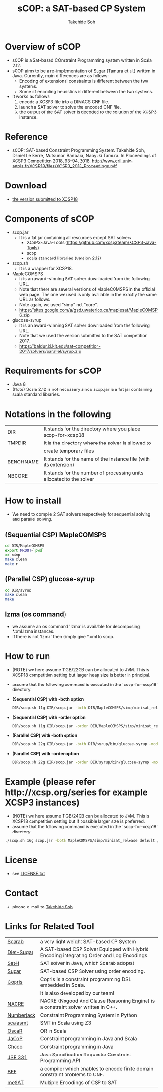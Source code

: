 #+TITLE: sCOP: a SAT-based CP System
#+AUTHOR: Takehide Soh
#+OPTIONS: ^:nil toc:nil H:2 num:nil

#+HTML_HEAD: <!-- Global site tag (gtag.js) - Google Analytics -->
#+HTML_HEAD: <script async src="https://www.googletagmanager.com/gtag/js?id=UA-6313627-5"></script>
#+HTML_HEAD: <script>
#+HTML_HEAD:   window.dataLayer = window.dataLayer || [];
#+HTML_HEAD:  function gtag(){dataLayer.push(arguments);}
#+HTML_HEAD:  gtag('js', new Date());
#+HTML_HEAD:  gtag('config', 'UA-6313627-5');
#+HTML_HEAD: </script>

#+HTML_HEAD: <link rel="stylesheet" type="text/css" href="../myhome.css" />

#+STYLE: <style type="text/css">
#+STYLE:<!--/*--><![CDATA[/*><!--*/
#+STYLE: div.figure { float:left; }
#+STYLE: /*]]>*/-->
#+STYLE: </style>

* Overview of sCOP
  - sCOP is a Sat-based COnstraint Programming system written in Scala
    2.12.
  - sCOP aims to be a re-implementation of [[http://bach.istc.kobe-u.ac.jp/sugar/][Sugar]] (Tamura et al.)
    written in Java. Currently, main differences are as follows: 
    - Encoding of extensional constraints is different between the two systems.
    - Some of encoding heuristics is different between the two systems.
  - It works as follows:
    1. encode a XCSP3 file into a DIMACS CNF file.
    2. launch a SAT solver to solve the encoded CNF file.
    3. the output of the SAT solver is decoded to the solution of the
       XCSP3 instance. 

* Reference
  - sCOP: SAT-based Constraint Programming System. Takehide Soh,
    Daniel Le Berre, Mutsunori Banbara, Naoyuki Tamura. 
    In Proceedings of XCSP3 Competition 2018, 93--94, 2018. http://www.cril.univ-artois.fr/XCSP18/files/XCSP3_2018_Proceedings.pdf

* Download
  - [[file:scop-for-xcsp18-180731.tar.gz][the version submitted to XCSP18]]

* Components of sCOP
  - scop.jar
    - It is a fat jar containing all resources except SAT solvers
      - XCSP3-Java-Tools (https://github.com/xcsp3team/XCSP3-Java-Tools)
      - scop
      - scala standard libraries (version 2.12)

  - scop.sh
    - It is a wrapper for XCSP18. 

  - MapleCOMSPS
    - It is an award-winning SAT solver downloaded from the following
      URL.
    - Note that there are several versions of MapleCOMSPS in the
      official web page. The one we used is only available in the
      exactly the same URL as follows.
    - Note again, we used "simp" not "core".
    - https://sites.google.com/a/gsd.uwaterloo.ca/maplesat/MapleCOMSPS.zip

  - glucose-syrup
    - It is an award-winning SAT solver downloaded from the following
      URL.
    - Note that we used the version submitted to the SAT competition 2017.
    - https://baldur.iti.kit.edu/sat-competition-2017/solvers/parallel/syrup.zip

* Requirements for sCOP
  - Java 8
  - (Note) Scala 2.12 is not necessary since scop.jar is a fat jar
    containing scala standard libraries.

* Notations in the following
| DIR       | It stands for the directory where you place scop-for-xcsp18          |
| TMPDIR    | It is the directory where the solver is allowed to                   |
|           | create temporary files                                               |
| BENCHNAME | It stands for the name of the instance file (with its extension)     |
| NBCORE    | It stands for the number of processing units allocated to the solver |

* How to install
  - We need to compile 2 SAT solvers respectively for sequential
    solving and parallel solving. 

** (Sequential CSP) MapleCOMSPS
#+BEGIN_SRC sh
cd DIR/MapleCOMSPS
export MROOT=`pwd`
cd simp
make clean
make r
#+END_SRC

** (Parallel CSP) glucose-syrup
#+BEGIN_SRC sh
cd DIR/syrup
make clean
make
#+END_SRC

** lzma (os command)
   - we assume an os command 'lzma' is available for decomposing *.xml.lzma instances.
   - If there is not 'lzma' then simply give *.xml to scop.

* How to run
  - (NOTE) we here assume 11GB/22GB can be allocated to JVM. This is
    XCSP18 competition setting but larger heap size is better in
    principal.
  - assume that the following command is executed in the 'scop-for-xcsp18' directory.
  - *(Sequential CSP) with -both option*
    #+BEGIN_SRC sh
    DIR/scop.sh 11g DIR/scop.jar -both DIR/MapleCOMSPS/simp/minisat_release default TMPDIR BENCHNAME
    #+END_SRC
  - *(Sequential CSP) with -order option*
    #+BEGIN_SRC sh 
    DIR/scop.sh 11g DIR/scop.jar -order DIR/MapleCOMSPS/simp/minisat_release default TMPDIR BENCHNAME
    #+END_SRC
  - *(Parallel CSP) with -both option*
    #+BEGIN_SRC sh
    DIR/scop.sh 22g DIR/scop.jar -both DIR/syrup/bin/glucose-syrup -model:-nthreads=NBCORE:-maxmemory=20000 TMPDIR BENCHNAME
    #+END_SRC
  - *(Parallel CSP) with -order option*
    #+BEGIN_SRC sh
    DIR/scop.sh 22g DIR/scop.jar -order DIR/syrup/bin/glucose-syrup -model:-nthreads=NBCORE:-maxmemory=20000 TMPDIR BENCHNAME
    #+END_SRC

* Example (please refer http://xcsp.org/series for example XCSP3 instances)
  - (NOTE) we here assume 11GB/24GB can be allocated to JVM. This is
    XCSP18 competition setting but if possible larger size is
    preferred. 
  - assume that the following command is executed in the 'scop-for-xcsp18' directory.
#+BEGIN_SRC sh
./scop.sh 16g scop.jar -both MapleCOMSPS/simp/minisat_release default /tmp examples/AllInterval-007.xml
#+END_SRC

* License
  - see [[file:LICENSE.txt][LICENSE.txt]]

* Contact
  - please e-mail to [[http://kix.istc.kobe-u.ac.jp/~soh/][Takehide Soh]]

* Links for Related Tool

| [[http://kix.istc.kobe-u.ac.jp/~soh/scarab/][Scarab]]     | a very light weight SAT-based CP System                                                  |
| [[http://kix.istc.kobe-u.ac.jp/~soh/dsugar/][Diet-Sugar]] | A SAT-based CSP Solver Equipped with Hybrid Encoding integrating Order and Log Encodings |
| [[http://www.sat4j.org][Sat4j]]      | SAT solver in Java, which Scarab adopts!                                                 |
| [[http://bach.istc.kobe-u.ac.jp/sugar/][Sugar]]      | SAT-based CSP Solver using order encoding.                                               |
| [[http://bach.istc.kobe-u.ac.jp/copris/][Copris]]     | Copris is a constraint programming DSL embedded in Scala.                                |
|            | It is also developed by our team!                                                        |
| [[https://github.com/crillab/nacre_mini][NACRE]]      | NACRE (Nogood And Clause Reasoning Engine) is a constraint solver written in C++.        |
| [[https://github.com/eomahony/Numberjack][Numberjack]] | Constraint Programming System in Python                                                  |
| [[http://code.google.com/p/scalasmt/][scalasmt]]   | SMT in Scala using Z3                                                                    |
| [[https://bitbucket.org/oscarlib/oscar][OscaR]]      | OR in Scala                                                                              |
| [[http://jacop.osolpro.com/][JaCoP]]      | Constraint programming in Java and Scala                                                 |
| [[http://www.emn.fr/x-info/choco-solver/][Choco]]      | Constraint programming in Java                                                           |
| [[http://jcp.org/en/jsr/detail?id%3D331][JSR 331]]    | Java Specification Requests: Constraint Programming API                                  |
| [[http://amit.metodi.me/research/bee/][BEE]]        | a compiler which enables to encode finite domain constraint problems to CNF.             |
| [[http://jason.matf.bg.ac.rs/~mirkos/Mesat.html][meSAT]]      | Multiple Encodings of CSP to SAT                                                         |

# | [[http://lara.epfl.ch/web2010/scp][SCP]]        | Constraint Programming in Scala using Z3                                                 |



